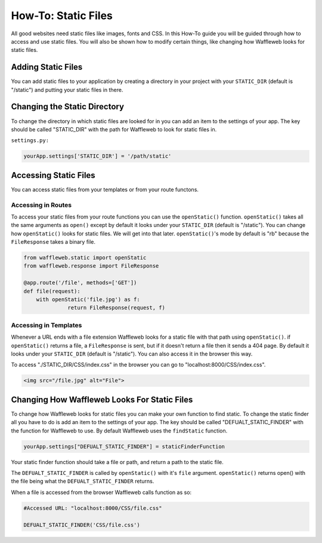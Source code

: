 ====================
How-To: Static Files
====================

All good websites need static files like images, fonts and CSS. In this How-To guide you will be guided through how to access and use static files. You will also be shown how to modify certain things, like changing how Waffleweb looks for static files.

Adding Static Files
...................

You can add static files to your application by creating a directory in your project with your ``STATIC_DIR`` (default is "/static") and putting your static files in there. 

Changing the Static Directory
.............................

To change the directory in which static files are looked for in you can add an item to the settings of your app. The key should be called "STATIC_DIR" with the path for Waffleweb to look for static files in.

``settings.py:``

.. code-block:: python

	yourApp.settings['STATIC_DIR'] = '/path/static'

Accessing Static Files
......................

You can access static files from your templates or from your route functons.

Accessing in Routes
-------------------

To access your static files from your route functions you can use the ``openStatic()`` function. ``openStatic()`` takes all the same arguments as ``open()`` except by default it looks under your ``STATIC_DIR`` (default is "/static"). You can change how ``openStatic()`` looks for static files. We will get into that later. ``openStatic()``'s mode by default is "rb" because the ``FileResponse`` takes a binary file.

.. code-block:: python

	from waffleweb.static import openStatic
	from waffleweb.response import FileResponse

	@app.route('/file', methods=['GET'])
	def file(request):
	    with openStatic('file.jpg') as f:
		      return FileResponse(request, f)
		      
Accessing in Templates
----------------------

Whenever a URL ends with a file extension Waffleweb looks for a static file with that path using ``openStatic()``. if ``openStatic()`` returns a file, a ``FileResponse`` is sent, but if it doesn't return a file then it sends a 404 page. By default it looks under your ``STATIC_DIR`` (default is "/static"). You can also access it in the browser this way.

To access "./STATIC_DIR/CSS/index.css" in the browser you can go to "localhost:8000/CSS/index.css".

.. code-block:: html

    <img src="/file.jpg" alt="File">
    
Changing How Waffleweb Looks For Static Files
.............................................

To change how Waffleweb looks for static files you can make your own function to find static. To change the static finder all you have to do is add an item to the settings of your app. The key should be called "DEFUALT_STATIC_FINDER" with the function for Waffleweb to use. By default Waffleweb uses the ``findStatic`` function.

.. code-block:: python

    yourApp.settings["DEFUALT_STATIC_FINDER"] = staticFinderFunction

Your static finder function should take a file or path, and return a path to the static file.

The ``DEFUALT_STATIC_FINDER`` is called by ``openStatic()`` with it's ``file`` argument. ``openStatic()`` returns open() with the file being what the ``DEFUALT_STATIC_FINDER`` returns.

When a file is accessed from the browser Waffleweb calls function as so:

.. code-block:: python 

	#Accessed URL: "localhost:8000/CSS/file.css"

	DEFUALT_STATIC_FINDER('CSS/file.css')